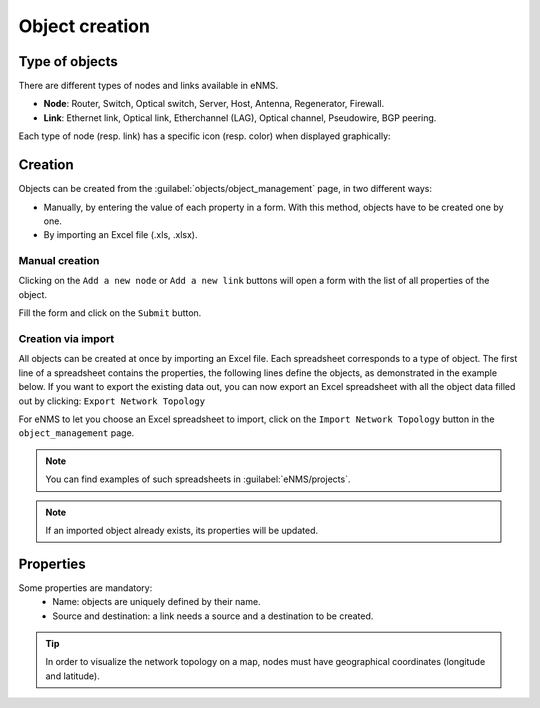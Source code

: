===============
Object creation
===============

Type of objects
---------------

There are different types of nodes and links available in eNMS.

* **Node**: Router, Switch, Optical switch, Server, Host, Antenna, Regenerator, Firewall.
* **Link**: Ethernet link, Optical link, Etherchannel (LAG), Optical channel, Pseudowire, BGP peering.

Each type of node (resp. link) has a specific icon (resp. color) when displayed graphically:
    
.. image:: /_static/objects/management/object_types.png
   :alt: Different types of objects
   :align: center

Creation
--------

Objects can be created from the :guilabel:`objects/object_management` page, in two different ways:

* Manually, by entering the value of each property in a form. With this method, objects have to be created one by one.
* By importing an Excel file (.xls, .xlsx).

Manual creation
***************

Clicking on the ``Add a new node`` or ``Add a new link`` buttons will open a form with the list of all properties of the object.

.. image:: /_static/objects/management/object_creation1.png
   :alt: Node and link creation
   :align: center

Fill the form and click on the ``Submit`` button.

.. image:: /_static/objects/management/object_creation2.png
   :alt: Node and link creation forms
   :align: center

Creation via import
*******************

All objects can be created at once by importing an Excel file. Each spreadsheet corresponds to a type of object.
The first line of a spreadsheet contains the properties, the following lines define the objects, as demonstrated in the example below.
If you want to export the existing data out, you can now export an Excel spreadsheet with all the object data filled out
by clicking: ``Export Network Topology``

.. image:: /_static/objects/management/import.png
   :alt: Example of excel spreadsheet for import
   :align: center

For eNMS to let you choose an Excel spreadsheet to import, click on the ``Import Network Topology`` button in the ``object_management`` page.

.. image:: /_static/objects/management/import_button.png
   :alt: Excel import button
   :align: center

.. note:: You can find examples of such spreadsheets in :guilabel:`eNMS/projects`.
.. note:: If an imported object already exists, its properties will be updated.

Properties
----------

Some properties are mandatory:
 * Name: objects are uniquely defined by their name.
 * Source and destination: a link needs a source and a destination to be created.

.. tip:: In order to visualize the network topology on a map, nodes must have geographical coordinates (longitude and latitude).